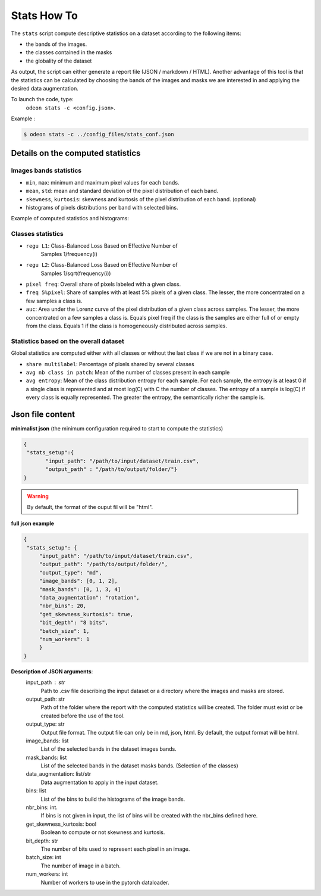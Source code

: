 *************
Stats How To
*************

The ``stats`` script compute descriptive statistics on a dataset according to the following items:

* the bands of the images.
* the classes contained in the masks 
* the globality of the dataset

As output, the script can either generate a report file (JSON / markdown / HTML).
Another advantage of this tool is that the statistics can be calculated by choosing
the bands of the images and masks we are interested in and applying the desired data augmentation.

To launch the code, type:
 ``odeon stats -c <config.json>``.

Example :

.. code-block:: console

   $ odeon stats -c ../config_files/stats_conf.json

Details on the computed statistics
=================================
Images bands statistics
-----------------------
- ``min``, ``max``: minimum and maximum pixel values for each bands. 
- ``mean``, ``std``: mean and standard deviation of the pixel distribution of each band.
- ``skewness``, ``kurtosis``: skewness and kurtosis of the pixel distribution of each band. (optional)
- histograms of pixels distributions per band with selected bins.  

Example of computed statistics and histograms:

.. figure:: assets/stats/stats_bands.png
   :align: center
   :figclass: align-center

.. figure:: assets/stats/stats_hists.png
   :align: center
   :figclass: align-center

Classes statistics  
------------------
- ``regu L1``: Class-Balanced Loss Based on Effective Number of
    Samples 1/frequency(i)
- ``regu L2``: Class-Balanced Loss Based on Effective Number of
    Samples 1/sqrt(frequency(i))
- ``pixel freq``: Overall share of pixels labeled with a given class.
- ``freq 5%pixel``: Share of samples with at least 5% pixels of a given class. The lesser, the more concentrated on a few samples a class is.
- ``auc``: Area under the Lorenz curve of the pixel distribution of a given class across samples. The lesser, the more concentrated on a few samples a class is. Equals pixel freq if the class is the samples are either full of or empty from the class. Equals 1 if the class is homogeneously distributed across samples.

.. figure:: assets/stats/stats_classes.png
   :align: center
   :figclass: align-center

Statistics based on the overall dataset
---------------------------------------

Global statistics are computed either with all classes or without the last class if we are not in a binary case.

- ``share multilabel``: Percentage of pixels shared by several classes
- ``avg nb class in patch``: Mean of the number of classes present in each sample 
- ``avg entropy``: Mean of the class distribution entropy for each sample. For each sample, the entropy is at least 0 if a single class is represented and at most log(C) with C the number of classes. The entropy of a sample is log(C) if every class is equally represented. The greater the entropy, the semantically richer the sample is.

.. figure:: assets/stats/stats_globals.png
   :align: center
   :figclass: align-center

Json file content
=================

**minimalist json** (the minimum configuration required to start to compute the statistics)

.. code-block:: json

 {
  "stats_setup":{
        "input_path": "/path/to/input/dataset/train.csv",
        "output_path" : "/path/to/output/folder/"}
 }
 
.. warning::
   By default, the format of the ouput fil will be "html".

**full json example**

.. code-block:: json
   
   {
    "stats_setup": {
        "input_path": "/path/to/input/dataset/train.csv",
        "output_path": "/path/to/output/folder/",
        "output_type": "md",
        "image_bands": [0, 1, 2],
        "mask_bands": [0, 1, 3, 4]
        "data_augmentation": "rotation",
        "nbr_bins": 20,
        "get_skewness_kurtosis": true,
        "bit_depth": "8 bits",
        "batch_size": 1,
        "num_workers": 1
        }
   }

**Description of JSON arguments**:
        input_path : str
            Path to .csv file describing the input dataset or a directory where the images and masks are stored.
        output_path: str
            Path of the folder where the report with the computed statistics will be created. The folder must exist or be created before the use of the tool.
        output_type: str
            Output file format. The output file can only be in md, json, html. By default, the output format will be html.
        image_bands: list
            List of the selected bands in the dataset images bands.
        mask_bands: list
            List of the selected bands in the dataset masks bands. (Selection of the classes)
        data_augmentation: list/str
            Data augmentation to apply in the input dataset.
        bins: list
            List of the bins to build the histograms of the image bands.
        nbr_bins: int.
            If bins is not given in input, the list of bins will be created with the nbr_bins defined here.
        get_skewness_kurtosis: bool
            Boolean to compute or not skewness and kurtosis.
        bit_depth: str
            The number of bits used to represent each pixel in an image.
        batch_size: int
            The number of image in a batch.
        num_workers: int
            Number of workers to use in the pytorch dataloader.
